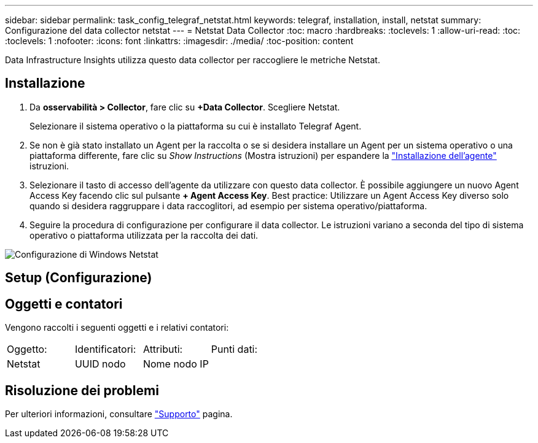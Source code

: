 ---
sidebar: sidebar 
permalink: task_config_telegraf_netstat.html 
keywords: telegraf, installation, install, netstat 
summary: Configurazione del data collector netstat 
---
= Netstat Data Collector
:toc: macro
:hardbreaks:
:toclevels: 1
:allow-uri-read: 
:toc: 
:toclevels: 1
:nofooter: 
:icons: font
:linkattrs: 
:imagesdir: ./media/
:toc-position: content


[role="lead"]
Data Infrastructure Insights utilizza questo data collector per raccogliere le metriche Netstat.



== Installazione

. Da *osservabilità > Collector*, fare clic su *+Data Collector*. Scegliere Netstat.
+
Selezionare il sistema operativo o la piattaforma su cui è installato Telegraf Agent.

. Se non è già stato installato un Agent per la raccolta o se si desidera installare un Agent per un sistema operativo o una piattaforma differente, fare clic su _Show Instructions_ (Mostra istruzioni) per espandere la link:task_config_telegraf_agent.html["Installazione dell'agente"] istruzioni.
. Selezionare il tasto di accesso dell'agente da utilizzare con questo data collector. È possibile aggiungere un nuovo Agent Access Key facendo clic sul pulsante *+ Agent Access Key*. Best practice: Utilizzare un Agent Access Key diverso solo quando si desidera raggruppare i data raccoglitori, ad esempio per sistema operativo/piattaforma.
. Seguire la procedura di configurazione per configurare il data collector. Le istruzioni variano a seconda del tipo di sistema operativo o piattaforma utilizzata per la raccolta dei dati.


image:NetstatDCConfigWindows.png["Configurazione di Windows Netstat"]



== Setup (Configurazione)



== Oggetti e contatori

Vengono raccolti i seguenti oggetti e i relativi contatori:

[cols="<.<,<.<,<.<,<.<"]
|===


| Oggetto: | Identificatori: | Attributi: | Punti dati: 


| Netstat | UUID nodo | Nome nodo IP |  
|===


== Risoluzione dei problemi

Per ulteriori informazioni, consultare link:concept_requesting_support.html["Supporto"] pagina.
